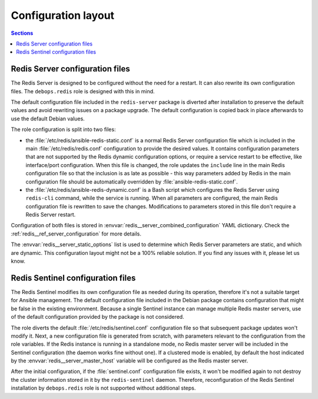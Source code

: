 Configuration layout
====================

.. contents:: Sections
   :local:


Redis Server configuration files
--------------------------------

The Redis Server is designed to be configured without the need for a restart.
It can also rewrite its own configuration files. The ``debops.redis`` role is
designed with this in mind.

The default configuration file included in the ``redis-server`` package is
diverted after installation to preserve the default values and avoid rewriting
issues on a package upgrade. The default configuration is copied back in place
afterwards to use the default Debian values.

The role configuration is split into two files:

- the :file:`/etc/redis/ansible-redis-static.conf` is a normal Redis Server
  configuration file which is included in the main :file:`/etc/redis/redis.conf`
  configuration to provide the desired values. It contains configuration
  parameters that are not supported by the Redis dynamic configuration options,
  or require a service restart to be effective, like interface/port
  configuration. When this file is changed, the role updates the ``include``
  line in the main Redis configuration file so that the inclusion is as late as
  possible - this way parameters added by Redis in the main configuration file
  should be automatically overridden by :file:`ansible-redis-static.conf`.

- the :file:`/etc/redis/ansible-redis-dynamic.conf` is a Bash script which
  configures the Redis Server using ``redis-cli`` command, while the service is
  running. When all parameters are configured, the main Redis configuration
  file is rewritten to save the changes. Modifications to parameters stored in
  this file don't require a Redis Server restart.

Configuration of both files is stored in
:envvar:`redis__server_combined_configuration` YAML dictionary. Check the
:ref:`redis__ref_server_configuration` for more details.

The :envvar:`redis__server_static_options` list is used to determine which Redis
Server parameters are static, and which are dynamic. This configuration layout
might not be a 100% reliable solution. If you find any issues with it, please
let us know.


Redis Sentinel configuration files
----------------------------------

The Redis Sentinel modifies its own configuration file as needed during its
operation, therefore it's not a suitable target for Ansible management. The
default configuration file included in the Debian package contains
configuration that might be false in the existing environment. Because a single
Sentinel instance can manage multiple Redis master servers, use of the default
configuration provided by the package is not considered.

The role diverts the default :file:`/etc/redis/sentinel.conf` configuration file so
that subsequent package updates won't modify it. Next, a new configuration file
is generated from scratch, with parameters relevant to the configuration from
the role variables. If the Redis instance is running in a standalone mode, no
Redis master server will be included in the Sentinel configuration (the daemon
works fine without one). If a clustered mode is enabled, by default the host
indicated by the :envvar:`redis__server_master_host` variable will be configured as
the Redis master server.

After the initial configuration, if the :file:`sentinel.conf` configuration file
exists, it won't be modified again to not destroy the cluster information
stored in it by the ``redis-sentinel`` daemon. Therefore, reconfiguration of
the Redis Sentinel installation by ``debops.redis`` role is not supported
without additional steps.
